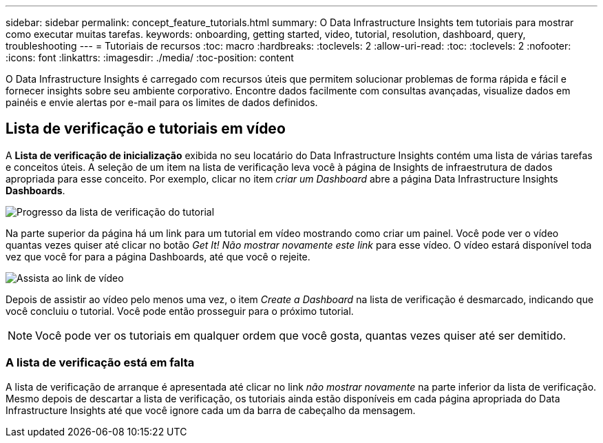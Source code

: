 ---
sidebar: sidebar 
permalink: concept_feature_tutorials.html 
summary: O Data Infrastructure Insights tem tutoriais para mostrar como executar muitas tarefas. 
keywords: onboarding, getting started, video, tutorial, resolution, dashboard, query, troubleshooting 
---
= Tutoriais de recursos
:toc: macro
:hardbreaks:
:toclevels: 2
:allow-uri-read: 
:toc: 
:toclevels: 2
:nofooter: 
:icons: font
:linkattrs: 
:imagesdir: ./media/
:toc-position: content


[role="lead"]
O Data Infrastructure Insights é carregado com recursos úteis que permitem solucionar problemas de forma rápida e fácil e fornecer insights sobre seu ambiente corporativo. Encontre dados facilmente com consultas avançadas, visualize dados em painéis e envie alertas por e-mail para os limites de dados definidos.



== Lista de verificação e tutoriais em vídeo

A *Lista de verificação de inicialização* exibida no seu locatário do Data Infrastructure Insights contém uma lista de várias tarefas e conceitos úteis. A seleção de um item na lista de verificação leva você à página de Insights de infraestrutura de dados apropriada para esse conceito. Por exemplo, clicar no item _criar um Dashboard_ abre a página Data Infrastructure Insights *Dashboards*.

image:OnboardingChecklist.png["Progresso da lista de verificação do tutorial"]

Na parte superior da página há um link para um tutorial em vídeo mostrando como criar um painel. Você pode ver o vídeo quantas vezes quiser até clicar no botão _Get It! Não mostrar novamente este link_ para esse vídeo. O vídeo estará disponível toda vez que você for para a página Dashboards, até que você o rejeite.

image:Startup-DashboardWatchVideo.png["Assista ao link de vídeo"]

Depois de assistir ao vídeo pelo menos uma vez, o item _Create a Dashboard_ na lista de verificação é desmarcado, indicando que você concluiu o tutorial. Você pode então prosseguir para o próximo tutorial.


NOTE: Você pode ver os tutoriais em qualquer ordem que você gosta, quantas vezes quiser até ser demitido.



=== A lista de verificação está em falta

A lista de verificação de arranque é apresentada até clicar no link _não mostrar novamente_ na parte inferior da lista de verificação. Mesmo depois de descartar a lista de verificação, os tutoriais ainda estão disponíveis em cada página apropriada do Data Infrastructure Insights até que você ignore cada um da barra de cabeçalho da mensagem.
